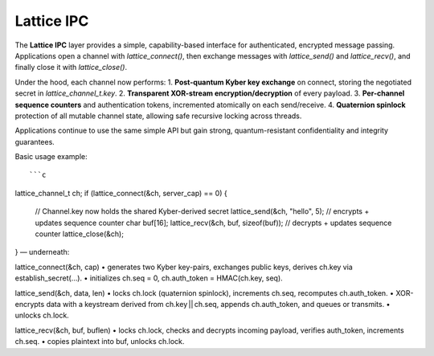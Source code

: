 Lattice IPC
===========

The **Lattice IPC** layer provides a simple, capability-based interface for authenticated, encrypted message passing. Applications open a channel with `lattice_connect()`, then exchange messages with `lattice_send()` and `lattice_recv()`, and finally close it with `lattice_close()`.  

Under the hood, each channel now performs:
1. **Post-quantum Kyber key exchange** on connect, storing the negotiated secret in `lattice_channel_t.key`.  
2. **Transparent XOR-stream encryption/decryption** of every payload.  
3. **Per-channel sequence counters** and authentication tokens, incremented atomically on each send/receive.  
4. **Quaternion spinlock** protection of all mutable channel state, allowing safe recursive locking across threads.

Applications continue to use the same simple API but gain strong, quantum-resistant confidentiality and integrity guarantees.

Basic usage example::

```c
lattice_channel_t ch;
if (lattice_connect(&ch, server_cap) == 0) {
    // Channel.key now holds the shared Kyber-derived secret
    lattice_send(&ch, "hello", 5);          // encrypts + updates sequence counter
    char buf[16];
    lattice_recv(&ch, buf, sizeof(buf));    // decrypts + updates sequence counter
    lattice_close(&ch);
}
— underneath:

lattice_connect(&ch, cap)
• generates two Kyber key-pairs, exchanges public keys, derives ch.key via establish_secret(…).
• initializes ch.seq = 0, ch.auth_token = HMAC(ch.key, seq).

lattice_send(&ch, data, len)
• locks ch.lock (quaternion spinlock), increments ch.seq, recomputes ch.auth_token.
• XOR-encrypts data with a keystream derived from ch.key || ch.seq, appends ch.auth_token, and queues or transmits.
• unlocks ch.lock.

lattice_recv(&ch, buf, buflen)
• locks ch.lock, checks and decrypts incoming payload, verifies auth_token, increments ch.seq.
• copies plaintext into buf, unlocks ch.lock.